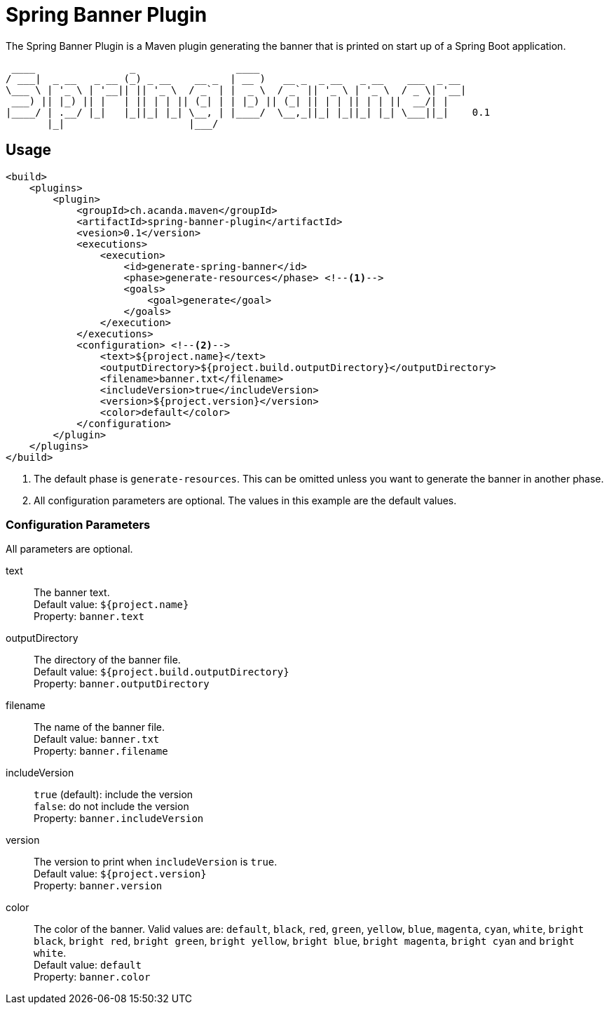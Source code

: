 = Spring Banner Plugin
:plugin-version: 0.1
:idprefix:
:idseparator: -

The Spring Banner Plugin is a Maven plugin generating the banner that is printed on start up of a Spring Boot application.

[source,subs="attributes+"]
----
 ____                _                 ____
/ ___|  _ __   _ __ (_) _ __    __ _  | __ )   __ _  _ __   _ __    ___  _ __
\___ \ | '_ \ | '__|| || '_ \  / _` | |  _ \  / _` || '_ \ | '_ \  / _ \| '__|
 ___) || |_) || |   | || | | || (_| | | |_) || (_| || | | || | | ||  __/| |
|____/ | .__/ |_|   |_||_| |_| \__, | |____/  \__,_||_| |_||_| |_| \___||_|    {plugin-version}
       |_|                     |___/
----

== Usage

[source,xml,subs="attributes+"]
----
<build>
    <plugins>
        <plugin>
            <groupId>ch.acanda.maven</groupId>
            <artifactId>spring-banner-plugin</artifactId>
            <vesion>{plugin-version}</version>
            <executions>
                <execution>
                    <id>generate-spring-banner</id>
                    <phase>generate-resources</phase> <!--1-->
                    <goals>
                        <goal>generate</goal>
                    </goals>
                </execution>
            </executions>
            <configuration> <!--2-->
                <text>${project.name}</text>
                <outputDirectory>${project.build.outputDirectory}</outputDirectory>
                <filename>banner.txt</filename>
                <includeVersion>true</includeVersion>
                <version>${project.version}</version>
                <color>default</color>
            </configuration>
        </plugin>
    </plugins>
</build>
----
<1> The default phase is `generate-resources`. This can be omitted unless you want to generate the banner in another phase.
<2> All configuration parameters are optional. The values in this example are the default values.

=== Configuration Parameters

All parameters are optional.

text::
The banner text. +
Default value: `${project.name}` +
Property: `banner.text`

outputDirectory::
The directory of the banner file. +
Default value: `${project.build.outputDirectory}` +
Property: `banner.outputDirectory`

filename::
The name of the banner file. +
Default value: `banner.txt` +
Property: `banner.filename`

includeVersion::
`true` (default): include the version +
`false`: do not include the version +
Property: `banner.includeVersion`

version::
The version to print when `includeVersion` is `true`. +
Default value: `${project.version}` +
Property: `banner.version`

color::
The color of the banner. Valid values are: `default`, `black`, `red`, `green`,
`yellow`, `blue`, `magenta`, `cyan`, `white`, `bright black`, `bright red`,
`bright green`, `bright yellow`, `bright blue`, `bright magenta`, `bright cyan`
and `bright white`. +
Default value: `default` +
Property: `banner.color`
